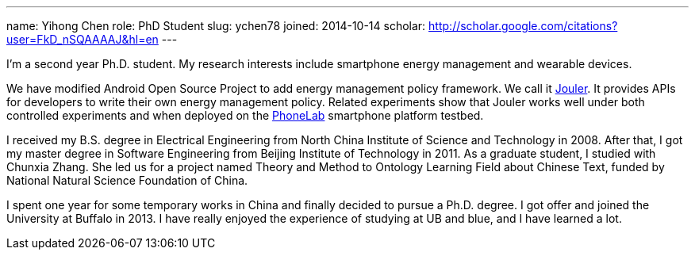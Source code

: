---
name: Yihong Chen
role: PhD Student
slug: ychen78
joined: 2014-10-14
scholar: http://scholar.google.com/citations?user=FkD_nSQAAAAJ&hl=en
---
[.lead]
I'm a second year Ph.D. student.
My research interests include smartphone energy management and wearable devices.

We have modified Android Open Source Project to add energy management policy
framework. We call it link:/projects/jouler/[Jouler]. It provides APIs for
developers to write their own energy management policy. Related experiments
show that Jouler works well under both controlled experiments and when
deployed on the link:/projects/phonelab/[PhoneLab] smartphone platform
testbed.

I received my B.S. degree in Electrical Engineering from North China
Institute of Science and Technology in 2008. After that, I got my master
degree in Software Engineering from Beijing Institute of Technology in 2011.
As a graduate student, I studied with [.spelling_exception]#Chunxia Zhang#.
She led us for a project named Theory and Method to Ontology Learning Field
about Chinese Text, funded by National Natural Science Foundation of China.

I spent one year for some temporary works in China and finally decided to pursue
a Ph.D. degree. I got offer and joined the University at Buffalo in 2013. I have
really enjoyed the experience of studying at UB and blue, and I have learned a lot.
